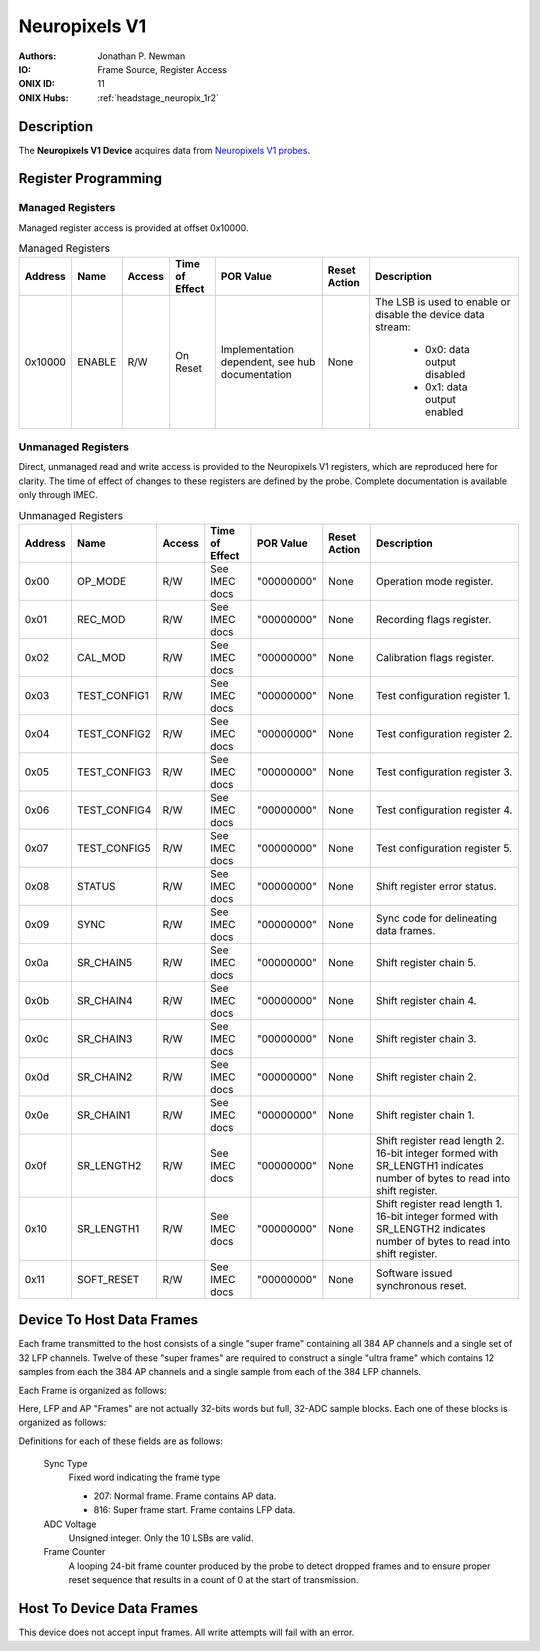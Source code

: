 .. _onidatasheet_neuropixels_v1:

Neuropixels V1
###########################################
:Authors: Jonathan P. Newman
:IO: Frame Source, Register Access
:ONIX ID: 11
:ONIX Hubs: :ref:`headstage_neuropix_1r2`

Description
*******************************************
The **Neuropixels V1 Device** acquires data from `Neuropixels V1 probes
<https://www.neuropixels.org/>`__.

Register Programming
*******************************************

Managed Registers
------------------------------------------
Managed register access is provided at offset 0x10000.

.. list-table:: Managed Registers
    :widths: auto
    :header-rows: 1

    * - Address
      - Name
      - Access
      - Time of Effect
      - POR Value
      - Reset Action
      - Description

    * - 0x10000
      - ENABLE
      - R/W
      - On Reset
      - Implementation dependent, see hub documentation
      - None
      - The LSB is used to enable or disable the device data stream:

          * 0x0: data output disabled
          * 0x1: data output enabled

Unmanaged Registers
------------------------------------------
Direct, unmanaged read and write access is provided to the Neuropixels V1
registers, which are reproduced here for clarity. The time of effect of changes
to these registers are defined by the probe. Complete documentation is
available only through IMEC.

.. list-table:: Unmanaged Registers
    :widths: auto
    :header-rows: 1

    * - Address
      - Name
      - Access
      - Time of Effect
      - POR Value
      - Reset Action
      - Description

    * - 0x00
      - OP_MODE
      - R/W
      - See IMEC docs
      - "00000000"
      - None
      - Operation mode register.

    * - 0x01
      - REC_MOD
      - R/W
      - See IMEC docs
      - "00000000"
      - None
      - Recording flags register.

    * - 0x02
      - CAL_MOD
      - R/W
      - See IMEC docs
      - "00000000"
      - None
      - Calibration flags register.

    * - 0x03
      - TEST_CONFIG1
      - R/W
      - See IMEC docs
      - "00000000"
      - None
      - Test configuration register 1.


    * - 0x04
      - TEST_CONFIG2
      - R/W
      - See IMEC docs
      - "00000000"
      - None
      - Test configuration register 2.

    * - 0x05
      - TEST_CONFIG3
      - R/W
      - See IMEC docs
      - "00000000"
      - None
      - Test configuration register 3.

    * - 0x06
      - TEST_CONFIG4
      - R/W
      - See IMEC docs
      - "00000000"
      - None
      - Test configuration register 4.

    * - 0x07
      - TEST_CONFIG5
      - R/W
      - See IMEC docs
      - "00000000"
      - None
      - Test configuration register 5.

    * - 0x08
      - STATUS
      - R/W
      - See IMEC docs
      - "00000000"
      - None
      - Shift register error status.

    * - 0x09
      - SYNC
      - R/W
      - See IMEC docs
      - "00000000"
      - None
      - Sync code for delineating data frames.

    * - 0x0a
      - SR_CHAIN5
      - R/W
      - See IMEC docs
      - "00000000"
      - None
      - Shift register chain 5.

    * - 0x0b
      - SR_CHAIN4
      - R/W
      - See IMEC docs
      - "00000000"
      - None
      - Shift register chain 4.

    * - 0x0c
      - SR_CHAIN3
      - R/W
      - See IMEC docs
      - "00000000"
      - None
      - Shift register chain 3.

    * - 0x0d
      - SR_CHAIN2
      - R/W
      - See IMEC docs
      - "00000000"
      - None
      - Shift register chain 2.

    * - 0x0e
      - SR_CHAIN1
      - R/W
      - See IMEC docs
      - "00000000"
      - None
      - Shift register chain 1.

    * - 0x0f
      - SR_LENGTH2
      - R/W
      - See IMEC docs
      - "00000000"
      - None
      - Shift register read length 2. 16-bit integer formed with SR_LENGTH1
        indicates number of bytes to read into shift register.

    * - 0x10
      - SR_LENGTH1
      - R/W
      - See IMEC docs
      - "00000000"
      - None
      - Shift register read length 1. 16-bit integer formed with SR_LENGTH2
        indicates number of bytes to read into shift register.

    * - 0x11
      - SOFT_RESET
      - R/W
      - See IMEC docs
      - "00000000"
      - None
      - Software issued synchronous reset.


Device To Host Data Frames
******************************************
Each frame transmitted to the host consists of a single "super frame"
containing all 384 AP channels and a single set of 32 LFP channels. Twelve of
these "super frames" are required to construct a single "ultra frame" which
contains 12 samples from each the 384 AP channels and a single sample from each
of the 384 LFP channels.

Each Frame is organized as follows:

.. wavedrom::

    {
        reg: [
          {bits: 64, name: "Acquisition Clock Counter", type: 0},
          {bits: 32, name: "Device Address", type: 0},
          {bits: 32, name: "Data Size", type: 0, attr: 944},

          {bits: 64, name: "Hub Clock Counter", type: 3},

          {bits: 32, name: "LFP Frame N", type: 4},

          {bits: 32, name: "AP Frame 0", type: 6},
          {bits: 32, name: "AP Frame 1", type: 6},
          {bits: 32, name: "AP Frame 2", type: 6},
          {bits: 32, name: "AP Frame 3", type: 6},
          {bits: 32, name: "AP Frame 4", type: 6},
          {bits: 32, name: "AP Frame 5", type: 6},
          {bits: 32, name: "AP Frame 6", type: 6},
          {bits: 32, name: "AP Frame 7", type: 6},
          {bits: 32, name: "AP Frame 8", type: 6},
          {bits: 32, name: "AP Frame 9", type: 6},
          {bits: 32, name: "AP Frame 10", type: 6},
          {bits: 32, name: "AP Frame 11", type: 6},
        ],
        config: {bits: 608, lanes: 19, vflip: true, hflip: true, fontsize: 11}
    }

Here, LFP and AP "Frames" are not actually 32-bits words but full, 32-ADC
sample blocks. Each one of these blocks is organized as follows:

.. wavedrom::

    {
        reg: [

          {bits: 16, name: "Sync Type", type: 3, attr: [207, 816]},

          {bits: 16, name: "ADC 00 Voltage", type: 6},
          {bits: 16, name: "ADC 05 Voltage", type: 6},
          {bits: 16, name: "ADC 10 Voltage", type: 6},
          {bits: 16, name: "ADC 15 Voltage", type: 6},
          {bits: 16, name: "ADC 20 Voltage", type: 6},
          {bits: 16, name: "ADC 25 Voltage", type: 6},
          {bits: 16, name: "ADC 30 Voltage", type: 6},

          {bits: 16, name: "ADC 01 Voltage", type: 6},
          {bits: 16, name: "ADC 06 Voltage", type: 6},
          {bits: 16, name: "ADC 11 Voltage", type: 6},
          {bits: 16, name: "ADC 16 Voltage", type: 6},
          {bits: 16, name: "ADC 21 Voltage", type: 6},
          {bits: 16, name: "ADC 26 Voltage", type: 6},
          {bits: 16, name: "ADC 31 Voltage", type: 6},

          {bits: 16, name: "ADC 02 Voltage", type: 6},
          {bits: 16, name: "ADC 07 Voltage", type: 6},
          {bits: 16, name: "ADC 12 Voltage", type: 6},
          {bits: 16, name: "ADC 17 Voltage", type: 6},
          {bits: 16, name: "ADC 22 Voltage", type: 6},
          {bits: 16, name: "ADC 27 Voltage", type: 6},
          {bits: 16, name: "Reserved", type: 0},

          {bits: 16, name: "ADC 03 Voltage", type: 6},
          {bits: 16, name: "ADC 08 Voltage", type: 6},
          {bits: 16, name: "ADC 13 Voltage", type: 6},
          {bits: 16, name: "ADC 18 Voltage", type: 6},
          {bits: 16, name: "ADC 23 Voltage", type: 6},
          {bits: 16, name: "ADC 28 Voltage", type: 6},
          {bits: 8, name: "Reserved", type: 0},
          {bits: 8, name: "Frame Counter MSB", type: 7},

          {bits: 16, name: "ADC 04 Voltage", type: 6},
          {bits: 16, name: "ADC 09 Voltage", type: 6},
          {bits: 16, name: "ADC 14 Voltage", type: 6},
          {bits: 16, name: "ADC 19 Voltage", type: 6},
          {bits: 16, name: "ADC 24 Voltage", type: 6},
          {bits: 16, name: "ADC 29 Voltage", type: 6},
          {bits: 16, name: "Frame Counter LSB", type: 7},

        ],
        config: {bits: 576, lanes: 18, vflip: true, hflip: true, fontsize: 11}
    }

Definitions for each of these fields are as follows:

    Sync Type
      Fixed word indicating the frame type

      -  207: Normal frame. Frame contains AP data.
      -  816: Super frame start. Frame contains LFP data.

    ADC Voltage
      Unsigned integer. Only the 10 LSBs are valid.

    Frame Counter
      A looping 24-bit frame counter produced by the probe to detect dropped
      frames and to ensure proper reset sequence that results in a count of 0
      at the start of transmission.

Host To Device Data Frames
******************************************
This device does not accept input frames. All write attempts will fail with an
error.
